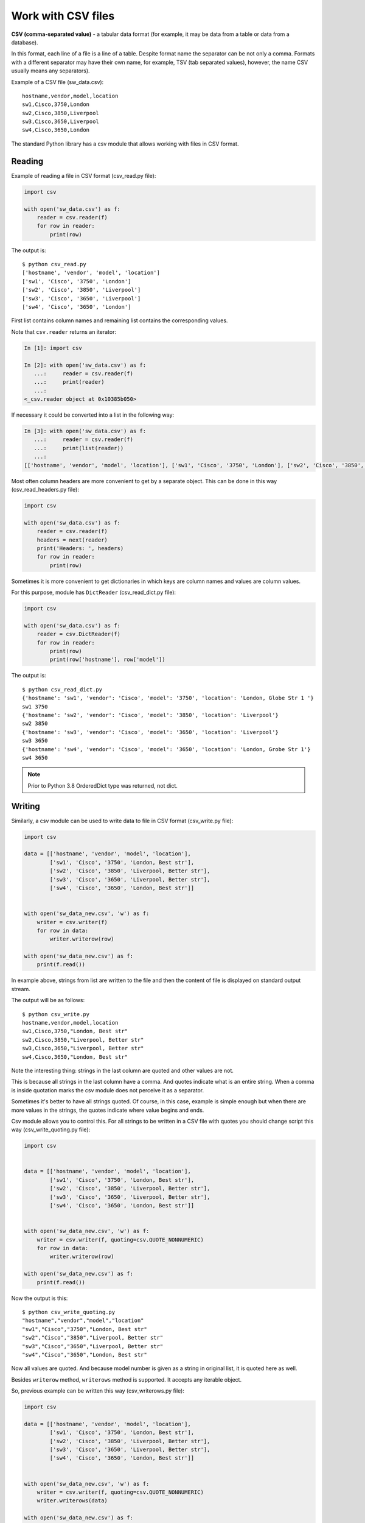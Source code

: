 Work with CSV files
------------------------------

**CSV (comma-separated value)** - a tabular data format (for example, it may
be data from a table or data from a database).

In this format, each line of a file is a line of a table. Despite format name
the separator can be not only a comma.
Formats with a different separator may have their own name, for example,
TSV (tab separated values), however, the name CSV usually means any separators).

Example of a CSV file (sw_data.csv):

::

    hostname,vendor,model,location
    sw1,Cisco,3750,London
    sw2,Cisco,3850,Liverpool
    sw3,Cisco,3650,Liverpool
    sw4,Cisco,3650,London

The standard Python library has a csv module that allows working with
files in CSV format.

Reading
~~~~~~

Example of reading a file in CSV format (csv_read.py file):

.. code:: python

    import csv

    with open('sw_data.csv') as f:
        reader = csv.reader(f)
        for row in reader:
            print(row)


The output is:

::

    $ python csv_read.py
    ['hostname', 'vendor', 'model', 'location']
    ['sw1', 'Cisco', '3750', 'London']
    ['sw2', 'Cisco', '3850', 'Liverpool']
    ['sw3', 'Cisco', '3650', 'Liverpool']
    ['sw4', 'Cisco', '3650', 'London']

First list contains column names and remaining list contains the corresponding values.

Note that ``csv.reader`` returns an iterator:

.. code:: python

    In [1]: import csv

    In [2]: with open('sw_data.csv') as f:
       ...:     reader = csv.reader(f)
       ...:     print(reader)
       ...:
    <_csv.reader object at 0x10385b050>

If necessary it could be converted into a list in the following way:

.. code:: python

    In [3]: with open('sw_data.csv') as f:
       ...:     reader = csv.reader(f)
       ...:     print(list(reader))
       ...:
    [['hostname', 'vendor', 'model', 'location'], ['sw1', 'Cisco', '3750', 'London'], ['sw2', 'Cisco', '3850', 'Liverpool'], ['sw3', 'Cisco', '3650', 'Liverpool'], ['sw4', 'Cisco', '3650', 'London']]

Most often column headers are more convenient to get by a separate object.
This can be done in this way (csv_read_headers.py file):

.. code:: python

    import csv

    with open('sw_data.csv') as f:
        reader = csv.reader(f)
        headers = next(reader)
        print('Headers: ', headers)
        for row in reader:
            print(row)


Sometimes it is more convenient to get dictionaries in which keys are column
names and values are column values.

For this purpose, module has ``DictReader`` (csv_read_dict.py file):

.. code:: python

    import csv

    with open('sw_data.csv') as f:
        reader = csv.DictReader(f)
        for row in reader:
            print(row)
            print(row['hostname'], row['model'])



The output is:

::

    $ python csv_read_dict.py
    {'hostname': 'sw1', 'vendor': 'Cisco', 'model': '3750', 'location': 'London, Globe Str 1 '}
    sw1 3750
    {'hostname': 'sw2', 'vendor': 'Cisco', 'model': '3850', 'location': 'Liverpool'}
    sw2 3850
    {'hostname': 'sw3', 'vendor': 'Cisco', 'model': '3650', 'location': 'Liverpool'}
    sw3 3650
    {'hostname': 'sw4', 'vendor': 'Cisco', 'model': '3650', 'location': 'London, Grobe Str 1'}
    sw4 3650


.. note::

    Prior to Python 3.8 OrderedDict type was returned, not dict.


Writing
~~~~~~

Similarly, a csv module can be used to write data to file in CSV format (csv_write.py file):

.. code:: python

    import csv

    data = [['hostname', 'vendor', 'model', 'location'],
            ['sw1', 'Cisco', '3750', 'London, Best str'],
            ['sw2', 'Cisco', '3850', 'Liverpool, Better str'],
            ['sw3', 'Cisco', '3650', 'Liverpool, Better str'],
            ['sw4', 'Cisco', '3650', 'London, Best str']]


    with open('sw_data_new.csv', 'w') as f:
        writer = csv.writer(f)
        for row in data:
            writer.writerow(row)

    with open('sw_data_new.csv') as f:
        print(f.read())


In example above, strings from list are written to the file and then the
content of file is displayed on standard output stream.

The output will be as follows:

::

    $ python csv_write.py
    hostname,vendor,model,location
    sw1,Cisco,3750,"London, Best str"
    sw2,Cisco,3850,"Liverpool, Better str"
    sw3,Cisco,3650,"Liverpool, Better str"
    sw4,Cisco,3650,"London, Best str"

Note the interesting thing: strings in the last column are quoted and other values are not.

This is because all strings in the last column have a comma. And quotes indicate
what is an entire string. When a comma is inside quotation marks the csv module
does not perceive it as a separator.

Sometimes it's better to have all strings quoted. Of course, in this case,
example is simple enough but when there are more values in the strings, the
quotes indicate where value begins and ends.

Csv module allows you to control this. For all strings to be written in a CSV
file with quotes you should change script this way (csv_write_quoting.py file):

.. code:: python

    import csv


    data = [['hostname', 'vendor', 'model', 'location'],
            ['sw1', 'Cisco', '3750', 'London, Best str'],
            ['sw2', 'Cisco', '3850', 'Liverpool, Better str'],
            ['sw3', 'Cisco', '3650', 'Liverpool, Better str'],
            ['sw4', 'Cisco', '3650', 'London, Best str']]


    with open('sw_data_new.csv', 'w') as f:
        writer = csv.writer(f, quoting=csv.QUOTE_NONNUMERIC)
        for row in data:
            writer.writerow(row)

    with open('sw_data_new.csv') as f:
        print(f.read())


Now the output is this:

::

    $ python csv_write_quoting.py
    "hostname","vendor","model","location"
    "sw1","Cisco","3750","London, Best str"
    "sw2","Cisco","3850","Liverpool, Better str"
    "sw3","Cisco","3650","Liverpool, Better str"
    "sw4","Cisco","3650","London, Best str"

Now all values are quoted. And because model number is given as a string in original list, it is quoted here as well.

Besides ``writerow`` method, ``writerows`` method is supported. It accepts
any iterable object.

So, previous example can be written this way (csv_writerows.py file):

.. code:: python

    import csv

    data = [['hostname', 'vendor', 'model', 'location'],
            ['sw1', 'Cisco', '3750', 'London, Best str'],
            ['sw2', 'Cisco', '3850', 'Liverpool, Better str'],
            ['sw3', 'Cisco', '3650', 'Liverpool, Better str'],
            ['sw4', 'Cisco', '3650', 'London, Best str']]


    with open('sw_data_new.csv', 'w') as f:
        writer = csv.writer(f, quoting=csv.QUOTE_NONNUMERIC)
        writer.writerows(data)

    with open('sw_data_new.csv') as f:
        print(f.read())


DictWriter
^^^^^^^^^^

With ``DictWriter`` you can write dictionaries in CSV format.

In general, ``DictWriter`` works as ``writer`` but since dictionaries are not
ordered it is necessary to specify the order of columns in file.
The ``fieldnames`` option is used for this purpose (csv_write_dict.py file):

.. code:: python

    import csv

    data = [{
        'hostname': 'sw1',
        'location': 'London',
        'model': '3750',
        'vendor': 'Cisco'
    }, {
        'hostname': 'sw2',
        'location': 'Liverpool',
        'model': '3850',
        'vendor': 'Cisco'
    }, {
        'hostname': 'sw3',
        'location': 'Liverpool',
        'model': '3650',
        'vendor': 'Cisco'
    }, {
        'hostname': 'sw4',
        'location': 'London',
        'model': '3650',
        'vendor': 'Cisco'
    }]

    with open('csv_write_dictwriter.csv', 'w') as f:
        writer = csv.DictWriter(
            f, fieldnames=list(data[0].keys()), quoting=csv.QUOTE_NONNUMERIC)
        writer.writeheader()
        for d in data:
            writer.writerow(d)


Delimiter
~~~~~~~~~

Sometimes other values are used as a separator. In this case,
it should be possible to tell module which separator to use.

For example, if the file uses separator ``;`` (sw_data2.csv file):

::

    hostname;vendor;model;location
    sw1;Cisco;3750;London
    sw2;Cisco;3850;Liverpool
    sw3;Cisco;3650;Liverpool
    sw4;Cisco;3650;London

Simply specify which separator is used in ``reader`` (csv_read_delimiter.py file):

.. code:: python

    import csv

    with open('sw_data2.csv') as f:
        reader = csv.reader(f, delimiter=';')
        for row in reader:
            print(row)
